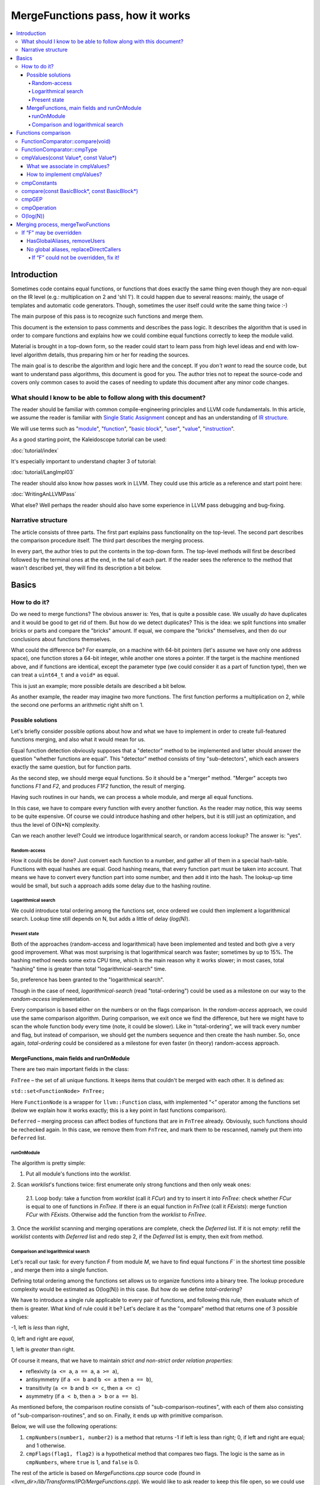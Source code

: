 =================================
MergeFunctions pass, how it works
=================================

.. contents::
   :local:

Introduction
============
Sometimes code contains equal functions, or functions that does exactly the same
thing even though they are non-equal on the IR level (e.g.: multiplication on 2
and 'shl 1'). It could happen due to several reasons: mainly, the usage of
templates and automatic code generators. Though, sometimes the user itself could
write the same thing twice :-)

The main purpose of this pass is to recognize such functions and merge them.

This document is the extension to pass comments and describes the pass logic. It
describes the algorithm that is used in order to compare functions and
explains how we could combine equal functions correctly to keep the module
valid.

Material is brought in a top-down form, so the reader could start to learn pass
from high level ideas and end with low-level algorithm details, thus preparing
him or her for reading the sources.

The main goal is to describe the algorithm and logic here and the concept. If
you *don't want* to read the source code, but want to understand pass
algorithms, this document is good for you. The author tries not to repeat the
source-code and covers only common cases to avoid the cases of needing to
update this document after any minor code changes.


What should I know to be able to follow along with this document?
-----------------------------------------------------------------

The reader should be familiar with common compile-engineering principles and
LLVM code fundamentals. In this article, we assume the reader is familiar with
`Single Static Assignment
<http://en.wikipedia.org/wiki/Static_single_assignment_form>`_
concept and has an understanding of
`IR structure <http://llvm.org/docs/LangRef.html#high-level-structure>`_.

We will use terms such as
"`module <http://llvm.org/docs/LangRef.html#high-level-structure>`_",
"`function <http://llvm.org/docs/ProgrammersManual.html#the-function-class>`_",
"`basic block <http://en.wikipedia.org/wiki/Basic_block>`_",
"`user <http://llvm.org/docs/ProgrammersManual.html#the-user-class>`_",
"`value <http://llvm.org/docs/ProgrammersManual.html#the-value-class>`_",
"`instruction
<http://llvm.org/docs/ProgrammersManual.html#the-instruction-class>`_".

As a good starting point, the Kaleidoscope tutorial can be used:

:doc:`tutorial/index`

It's especially important to understand chapter 3 of tutorial:

:doc:`tutorial/LangImpl03`

The reader should also know how passes work in LLVM. They could use this
article as a reference and start point here:

:doc:`WritingAnLLVMPass`

What else? Well perhaps the reader should also have some experience in LLVM pass
debugging and bug-fixing.

Narrative structure
-------------------
The article consists of three parts. The first part explains pass functionality
on the top-level. The second part describes the comparison procedure itself.
The third part describes the merging process.

In every part, the author tries to put the contents in the top-down form.
The top-level methods will first be described followed by the terminal ones at
the end, in the tail of each part. If the reader sees the reference to the
method that wasn't described yet, they will find its description a bit below.

Basics
======

How to do it?
-------------
Do we need to merge functions? The obvious answer is: Yes, that is quite a
possible case. We usually *do* have duplicates and it would be good to get rid
of them. But how do we detect duplicates? This is the idea: we split functions
into smaller bricks or parts and compare the "bricks" amount. If equal,
we compare the "bricks" themselves, and then do our conclusions about functions
themselves.

What could the difference be? For example, on a machine with 64-bit pointers
(let's assume we have only one address space), one function stores a 64-bit
integer, while another one stores a pointer. If the target is the machine
mentioned above, and if functions are identical, except the parameter type (we
could consider it as a part of function type), then we can treat a ``uint64_t``
and a ``void*`` as equal.

This is just an example; more possible details are described a bit below.

As another example, the reader may imagine two more functions. The first
function performs a multiplication on 2, while the second one performs an
arithmetic right shift on 1.

Possible solutions
^^^^^^^^^^^^^^^^^^
Let's briefly consider possible options about how and what we have to implement
in order to create full-featured functions merging, and also what it would
mean for us.

Equal function detection obviously supposes that a "detector" method to be
implemented and latter should answer the question "whether functions are equal".
This "detector" method consists of tiny "sub-detectors", which each answers
exactly the same question, but for function parts.

As the second step, we should merge equal functions. So it should be a "merger"
method. "Merger" accepts two functions *F1* and *F2*, and produces *F1F2*
function, the result of merging.

Having such routines in our hands, we can process a whole module, and merge all
equal functions.

In this case, we have to compare every function with every another function. As
the reader may notice, this way seems to be quite expensive. Of course we could
introduce hashing and other helpers, but it is still just an optimization, and
thus the level of O(N*N) complexity.

Can we reach another level? Could we introduce logarithmical search, or random
access lookup? The answer is: "yes".

Random-access
"""""""""""""
How it could this be done? Just convert each function to a number, and gather
all of them in a special hash-table. Functions with equal hashes are equal.
Good hashing means, that every function part must be taken into account. That
means we have to convert every function part into some number, and then add it
into the hash. The lookup-up time would be small, but such a approach adds some
delay due to the hashing routine.

Logarithmical search
""""""""""""""""""""
We could introduce total ordering among the functions set, once ordered we
could then implement a logarithmical search. Lookup time still depends on N,
but adds a little of delay (*log(N)*).

Present state
"""""""""""""
Both of the approaches (random-access and logarithmical) have been implemented
and tested and both give a very good improvement. What was most
surprising is that logarithmical search was faster; sometimes by up to 15%. The
hashing method needs some extra CPU time, which is the main reason why it works
slower; in most cases, total "hashing" time is greater than total
"logarithmical-search" time.

So, preference has been granted to the "logarithmical search".

Though in the case of need, *logarithmical-search* (read "total-ordering") could
be used as a milestone on our way to the *random-access* implementation.

Every comparison is based either on the numbers or on the flags comparison. In
the *random-access* approach, we could use the same comparison algorithm.
During comparison, we exit once we find the difference, but here we might have
to scan the whole function body every time (note, it could be slower). Like in
"total-ordering", we will track every number and flag, but instead of
comparison, we should get the numbers sequence and then create the hash number.
So, once again, *total-ordering* could be considered as a milestone for even
faster (in theory) random-access approach.

MergeFunctions, main fields and runOnModule
^^^^^^^^^^^^^^^^^^^^^^^^^^^^^^^^^^^^^^^^^^^
There are two main important fields in the class:

``FnTree``  – the set of all unique functions. It keeps items that couldn't be
merged with each other. It is defined as:

``std::set<FunctionNode> FnTree;``

Here ``FunctionNode`` is a wrapper for ``llvm::Function`` class, with
implemented “<” operator among the functions set (below we explain how it works
exactly; this is a key point in fast functions comparison).

``Deferred`` – merging process can affect bodies of functions that are in
``FnTree`` already. Obviously, such functions should be rechecked again. In this
case, we remove them from ``FnTree``, and mark them to be rescanned, namely
put them into ``Deferred`` list.

runOnModule
"""""""""""
The algorithm is pretty simple:

1. Put all module's functions into the *worklist*.

2. Scan *worklist*'s functions twice: first enumerate only strong functions and
then only weak ones:

   2.1. Loop body: take a function from *worklist*  (call it *FCur*) and try to
   insert it into *FnTree*: check whether *FCur* is equal to one of functions
   in *FnTree*. If there *is* an equal function in *FnTree*
   (call it *FExists*): merge function *FCur* with *FExists*. Otherwise add
   the function from the *worklist* to *FnTree*.

3. Once the *worklist* scanning and merging operations are complete, check the
*Deferred* list. If it is not empty: refill the *worklist* contents with
*Deferred* list and redo step 2, if the *Deferred* list is empty, then exit
from method.

Comparison and logarithmical search
"""""""""""""""""""""""""""""""""""
Let's recall our task: for every function *F* from module *M*, we have to find
equal functions *F`* in the shortest time possible , and merge them into a
single function.

Defining total ordering among the functions set allows us to organize
functions into a binary tree. The lookup procedure complexity would be
estimated as O(log(N)) in this case. But how do we define *total-ordering*?

We have to introduce a single rule applicable to every pair of functions, and
following this rule, then evaluate which of them is greater. What kind of rule
could it be? Let's declare it as the "compare" method that returns one of 3
possible values:

-1, left is *less* than right,

0, left and right are *equal*,

1, left is *greater* than right.

Of course it means, that we have to maintain
*strict and non-strict order relation properties*:

* reflexivity (``a <= a``, ``a == a``, ``a >= a``),
* antisymmetry (if ``a <= b`` and ``b <= a`` then ``a == b``),
* transitivity (``a <= b`` and ``b <= c``, then ``a <= c``)
* asymmetry (if ``a < b``, then ``a > b`` or ``a == b``).

As mentioned before, the comparison routine consists of
"sub-comparison-routines", with each of them also consisting of
"sub-comparison-routines", and so on. Finally, it ends up with primitive
comparison.

Below, we will use the following operations:

#. ``cmpNumbers(number1, number2)`` is a method that returns -1 if left is less
   than right; 0, if left and right are equal; and 1 otherwise.

#. ``cmpFlags(flag1, flag2)`` is a hypothetical method that compares two flags.
   The logic is the same as in ``cmpNumbers``, where ``true`` is 1, and
   ``false`` is 0.

The rest of the article is based on *MergeFunctions.cpp* source code
(found in *<llvm_dir>/lib/Transforms/IPO/MergeFunctions.cpp*). We would like
to ask reader to keep this file open, so we could use it as a reference
for further explanations.

Now, we're ready to proceed to the next chapter and see how it works.

Functions comparison
====================
At first, let's define how exactly we compare complex objects.

Complex object comparison (function, basic-block, etc) is mostly based on its
sub-object comparison results. It is similar to the next "tree" objects
comparison:

#. For two trees *T1* and *T2* we perform *depth-first-traversal* and have
   two sequences as a product: "*T1Items*" and "*T2Items*".

#. We then compare chains "*T1Items*" and "*T2Items*" in
   the most-significant-item-first order. The result of items comparison
   would be the result of *T1* and *T2* comparison itself.

FunctionComparator::compare(void)
---------------------------------
A brief look at the source code tells us that the comparison starts in the
“``int FunctionComparator::compare(void)``” method.

1. The first parts to be compared are the function's attributes and some
properties that is outside the “attributes” term, but still could make the
function different without changing its body. This part of the comparison is
usually done within simple *cmpNumbers* or *cmpFlags* operations (e.g.
``cmpFlags(F1->hasGC(), F2->hasGC())``). Below is a full list of function's
properties to be compared on this stage:

  * *Attributes* (those are returned by ``Function::getAttributes()``
    method).

  * *GC*, for equivalence, *RHS* and *LHS* should be both either without
    *GC* or with the same one.

  * *Section*, just like a *GC*: *RHS* and *LHS* should be defined in the
    same section.

  * *Variable arguments*. *LHS* and *RHS* should be both either with or
    without *var-args*.

  * *Calling convention* should be the same.

2. Function type. Checked by ``FunctionComparator::cmpType(Type*, Type*)``
method. It checks return type and parameters type; the method itself will be
described later.

3. Associate function formal parameters with each other. Then comparing function
bodies, if we see the usage of *LHS*'s *i*-th argument in *LHS*'s body, then,
we want to see usage of *RHS*'s *i*-th argument at the same place in *RHS*'s
body, otherwise functions are different. On this stage we grant the preference
to those we met later in function body (value we met first would be *less*).
This is done by “``FunctionComparator::cmpValues(const Value*, const Value*)``”
method (will be described a bit later).

4. Function body comparison. As it written in method comments:

“We do a CFG-ordered walk since the actual ordering of the blocks in the linked
list is immaterial. Our walk starts at the entry block for both functions, then
takes each block from each terminator in order. As an artifact, this also means
that unreachable blocks are ignored.”

So, using this walk we get BBs from *left* and *right* in the same order, and
compare them by “``FunctionComparator::compare(const BasicBlock*, const
BasicBlock*)``” method.

We also associate BBs with each other, like we did it with function formal
arguments (see ``cmpValues`` method below).

FunctionComparator::cmpType
---------------------------
Consider how type comparison works.

1. Coerce pointer to integer. If left type is a pointer, try to coerce it to the
integer type. It could be done if its address space is 0, or if address spaces
are ignored at all. Do the same thing for the right type.

2. If left and right types are equal, return 0. Otherwise we need to give
preference to one of them. So proceed to the next step.

3. If types are of different kind (different type IDs). Return result of type
IDs comparison, treating them as numbers (use ``cmpNumbers`` operation).

4. If types are vectors or integers, return result of their pointers comparison,
comparing them as numbers.

5. Check whether type ID belongs to the next group (call it equivalent-group):

   * Void

   * Float

   * Double

   * X86_FP80

   * FP128

   * PPC_FP128

   * Label

   * Metadata.

   If ID belongs to group above, return 0. Since it's enough to see that
   types has the same ``TypeID``. No additional information is required.

6. Left and right are pointers. Return result of address space comparison
(numbers comparison).

7. Complex types (structures, arrays, etc.). Follow complex objects comparison
technique (see the very first paragraph of this chapter). Both *left* and
*right* are to be expanded and their element types will be checked the same
way. If we get -1 or 1 on some stage, return it. Otherwise return 0.

8. Steps 1-6 describe all the possible cases, if we passed steps 1-6 and didn't
get any conclusions, then invoke ``llvm_unreachable``, since it's quite an
unexpectable case.

cmpValues(const Value*, const Value*)
-------------------------------------
Method that compares local values.

This method gives us an answer to a very curious question: whether we could
treat local values as equal, and which value is greater otherwise. It's
better to start from example:

Consider the situation when we're looking at the same place in left
function "*FL*" and in right function "*FR*". Every part of *left* place is
equal to the corresponding part of *right* place, and (!) both parts use
*Value* instances, for example:

.. code-block:: text

   instr0 i32 %LV   ; left side, function FL
   instr0 i32 %RV   ; right side, function FR

So, now our conclusion depends on *Value* instances comparison.

The main purpose of this method is to determine relation between such values.

What can we expect from equal functions? At the same place, in functions
"*FL*" and "*FR*" we expect to see *equal* values, or values *defined* at
the same place in "*FL*" and "*FR*".

Consider a small example here:

.. code-block:: text

  define void %f(i32 %pf0, i32 %pf1) {
    instr0 i32 %pf0 instr1 i32 %pf1 instr2 i32 123
  }

.. code-block:: text

  define void %g(i32 %pg0, i32 %pg1) {
    instr0 i32 %pg0 instr1 i32 %pg0 instr2 i32 123
  }

In this example, *pf0* is associated with *pg0*, *pf1* is associated with
*pg1*, and we also declare that *pf0* < *pf1*, and thus *pg0* < *pf1*.

Instructions with opcode "*instr0*" would be *equal*, since their types and
opcodes are equal, and values are *associated*.

Instructions with opcode "*instr1*" from *f* is *greater* than instructions
with opcode "*instr1*" from *g*; here we have equal types and opcodes, but
"*pf1* is greater than "*pg0*".

Instructions with opcode "*instr2*" are equal, because their opcodes and
types are equal, and the same constant is used as a value.

What we associate in cmpValues?
^^^^^^^^^^^^^^^^^^^^^^^^^^^^^^^
* Function arguments. *i*-th argument from left function associated with
  *i*-th argument from right function.
* BasicBlock instances. In basic-block enumeration loop we associate *i*-th
  BasicBlock from the left function with *i*-th BasicBlock from the right
  function.
* Instructions.
* Instruction operands. Note, we can meet *Value* here we have never seen
  before. In this case it is not a function argument, nor *BasicBlock*, nor
  *Instruction*. It is a global value. It is a constant, since it's the only
  supposed global here. The method also compares: Constants that are of the
  same type and if right constant can be losslessly bit-casted to the left
  one, then we also compare them.

How to implement cmpValues?
^^^^^^^^^^^^^^^^^^^^^^^^^^^
*Association* is a case of equality for us. We just treat such values as equal,
but, in general, we need to implement antisymmetric relation. As mentioned
above, to understand what is *less*, we can use order in which we
meet values. If both values have the same order in a function (met at the same
time), we then treat values as *associated*. Otherwise – it depends on who was
first.

Every time we run the top-level compare method, we initialize two identical
maps (one for the left side, another one for the right side):

``map<Value, int> sn_mapL, sn_mapR;``

The key of the map is the *Value* itself, the *value* – is its order (call it
*serial number*).

To add value *V* we need to perform the next procedure:

``sn_map.insert(std::make_pair(V, sn_map.size()));``

For the first *Value*, map will return *0*, for the second *Value* map will
return *1*, and so on.

We can then check whether left and right values met at the same time with
a simple comparison:

``cmpNumbers(sn_mapL[Left], sn_mapR[Right]);``

Of course, we can combine insertion and comparison:

.. code-block:: c++

  std::pair<iterator, bool>
    LeftRes = sn_mapL.insert(std::make_pair(Left, sn_mapL.size())), RightRes
    = sn_mapR.insert(std::make_pair(Right, sn_mapR.size()));
  return cmpNumbers(LeftRes.first->second, RightRes.first->second);

Let's look, how whole method could be implemented.

1. We have to start with the bad news. Consider function self and
cross-referencing cases:

.. code-block:: c++

  // self-reference unsigned fact0(unsigned n) { return n > 1 ? n
  * fact0(n-1) : 1; } unsigned fact1(unsigned n) { return n > 1 ? n *
  fact1(n-1) : 1; }

  // cross-reference unsigned ping(unsigned n) { return n!= 0 ? pong(n-1) : 0;
  } unsigned pong(unsigned n) { return n!= 0 ? ping(n-1) : 0; }

..

  This comparison has been implemented in initial *MergeFunctions* pass
  version. But, unfortunately, it is not transitive. And this is the only case
  we can't convert to less-equal-greater comparison. It is a seldom case, 4-5
  functions of 10000 (checked in test-suite), and, we hope, the reader would
  forgive us for such a sacrifice in order to get the O(log(N)) pass time.

2. If left/right *Value* is a constant, we have to compare them. Return 0 if it
is the same constant, or use ``cmpConstants`` method otherwise.

3. If left/right is *InlineAsm* instance. Return result of *Value* pointers
comparison.

4. Explicit association of *L* (left value) and *R*  (right value). We need to
find out whether values met at the same time, and thus are *associated*. Or we
need to put the rule: when we treat *L* < *R*. Now it is easy: we just return
the result of numbers comparison:

.. code-block:: c++

   std::pair<iterator, bool>
     LeftRes = sn_mapL.insert(std::make_pair(Left, sn_mapL.size())),
     RightRes = sn_mapR.insert(std::make_pair(Right, sn_mapR.size()));
   if (LeftRes.first->second == RightRes.first->second) return 0;
   if (LeftRes.first->second < RightRes.first->second) return -1;
   return 1;

Now when *cmpValues* returns 0, we can proceed the comparison procedure.
Otherwise, if we get (-1 or 1), we need to pass this result to the top level,
and finish comparison procedure.

cmpConstants
------------
Performs constants comparison as follows:

1. Compare constant types using ``cmpType`` method. If the result is -1 or 1,
goto step 2, otherwise proceed to step 3.

2. If types are different, we still can check whether constants could be
losslessly bitcasted to each other. The further explanation is modification of
``canLosslesslyBitCastTo`` method.

   2.1 Check whether constants are of the first class types
   (``isFirstClassType`` check):

   2.1.1. If both constants are *not* of the first class type: return result
   of ``cmpType``.

   2.1.2. Otherwise, if left type is not of the first class, return -1. If
   right type is not of the first class, return 1.

   2.1.3. If both types are of the first class type, proceed to the next step
   (2.1.3.1).

   2.1.3.1. If types are vectors, compare their bitwidth using the
   *cmpNumbers*. If result is not 0, return it.

   2.1.3.2. Different types, but not a vectors:

   * if both of them are pointers, good for us, we can proceed to step 3.
   * if one of types is pointer, return result of *isPointer* flags
     comparison (*cmpFlags* operation).
   * otherwise we have no methods to prove bitcastability, and thus return
     result of types comparison (-1 or 1).

Steps below are for the case when types are equal, or case when constants are
bitcastable:

3. One of constants is a "*null*" value. Return the result of
``cmpFlags(L->isNullValue, R->isNullValue)`` comparison.

4. Compare value IDs, and return result if it is not 0:

.. code-block:: c++

  if (int Res = cmpNumbers(L->getValueID(), R->getValueID()))
    return Res;

5. Compare the contents of constants. The comparison depends on the kind of
constants, but on this stage it is just a lexicographical comparison. Just see
how it was described in the beginning of "*Functions comparison*" paragraph.
Mathematically, it is equal to the next case: we encode left constant and right
constant (with similar way *bitcode-writer* does). Then compare left code
sequence and right code sequence.

compare(const BasicBlock*, const BasicBlock*)
---------------------------------------------
Compares two *BasicBlock* instances.

It enumerates instructions from left *BB* and right *BB*.

1. It assigns serial numbers to the left and right instructions, using
``cmpValues`` method.

2. If one of left or right is *GEP* (``GetElementPtr``), then treat *GEP* as
greater than other instructions. If both instructions are *GEPs* use ``cmpGEP``
method for comparison. If result is -1 or 1, pass it to the top-level
comparison (return it).

   3.1. Compare operations. Call ``cmpOperation`` method. If result is -1 or
   1, return it.

   3.2. Compare number of operands, if result is -1 or 1, return it.

   3.3. Compare operands themselves, use ``cmpValues`` method. Return result
   if it is -1 or 1.

   3.4. Compare type of operands, using ``cmpType`` method. Return result if
   it is -1 or 1.

   3.5. Proceed to the next instruction.

4. We can finish instruction enumeration in 3 cases:

   4.1. We reached the end of both left and right basic-blocks. We didn't
   exit on steps 1-3, so contents are equal, return 0.

   4.2. We have reached the end of the left basic-block. Return -1.

   4.3. Return 1 (we reached the end of the right basic block).

cmpGEP
------
Compares two GEPs (``getelementptr`` instructions).

It differs from regular operations comparison with the only thing: possibility
to use ``accumulateConstantOffset`` method.

So, if we get constant offset for both left and right *GEPs*, then compare it as
numbers, and return comparison result.

Otherwise treat it like a regular operation (see previous paragraph).

cmpOperation
------------
Compares instruction opcodes and some important operation properties.

1. Compare opcodes, if it differs return the result.

2. Compare number of operands. If it differs – return the result.

3. Compare operation types, use *cmpType*. All the same – if types are
different, return result.

4. Compare *subclassOptionalData*, get it with ``getRawSubclassOptionalData``
method, and compare it like a numbers.

5. Compare operand types.

6. For some particular instructions, check equivalence (relation in our case) of
some significant attributes. For example, we have to compare alignment for
``load`` instructions.

O(log(N))
---------
Methods described above implement order relationship. And latter, could be used
for nodes comparison in a binary tree. So we can organize functions set into
the binary tree and reduce the cost of lookup procedure from
O(N*N) to O(log(N)).

Merging process, mergeTwoFunctions
==================================
Once *MergeFunctions* detected that current function (*G*) is equal to one that
were analyzed before (function *F*) it calls ``mergeTwoFunctions(Function*,
Function*)``.

Operation affects ``FnTree`` contents with next way: *F* will stay in
``FnTree``. *G* being equal to *F* will not be added to ``FnTree``. Calls of
*G* would be replaced with something else. It changes bodies of callers. So,
functions that calls *G* would be put into ``Deferred`` set and removed from
``FnTree``, and analyzed again.

The approach is next:

1. Most wished case: when we can use alias and both of *F* and *G* are weak. We
make both of them with aliases to the third strong function *H*. Actually *H*
is *F*. See below how it's made (but it's better to look straight into the
source code). Well, this is a case when we can just replace *G* with *F*
everywhere, we use ``replaceAllUsesWith`` operation here (*RAUW*).

2. *F* could not be overridden, while *G* could. It would be good to do the
next: after merging the places where overridable function were used, still use
overridable stub. So try to make *G* alias to *F*, or create overridable tail
call wrapper around *F* and replace *G* with that call.

3. Neither *F* nor *G* could be overridden. We can't use *RAUW*. We can just
change the callers: call *F* instead of *G*.  That's what
``replaceDirectCallers`` does.

Below is a detailed body description.

If “F” may be overridden
------------------------
As follows from ``mayBeOverridden`` comments: “whether the definition of this
global may be replaced by something non-equivalent at link time”. If so, that's
ok: we can use alias to *F* instead of *G* or change call instructions itself.

HasGlobalAliases, removeUsers
^^^^^^^^^^^^^^^^^^^^^^^^^^^^^
First consider the case when we have global aliases of one function name to
another. Our purpose is  make both of them with aliases to the third strong
function. Though if we keep *F* alive and without major changes we can leave it
in ``FnTree``. Try to combine these two goals.

Do stub replacement of *F* itself with an alias to *F*.

1. Create stub function *H*, with the same name and attributes like function
*F*. It takes maximum alignment of *F* and *G*.

2. Replace all uses of function *F* with uses of function *H*. It is the two
steps procedure instead. First of all, we must take into account, all functions
from whom *F* is called would be changed: since we change the call argument
(from *F* to *H*). If so we must to review these caller functions again after
this procedure. We remove callers from ``FnTree``, method with name
``removeUsers(F)`` does that (don't confuse with ``replaceAllUsesWith``):

   2.1. ``Inside removeUsers(Value*
   V)`` we go through the all values that use value *V* (or *F* in our context).
   If value is instruction, we go to function that holds this instruction and
   mark it as to-be-analyzed-again (put to ``Deferred`` set), we also remove
   caller from ``FnTree``.

   2.2. Now we can do the replacement: call ``F->replaceAllUsesWith(H)``.

3. *H* (that now "officially" plays *F*'s role) is replaced with alias to *F*.
Do the same with *G*: replace it with alias to *F*. So finally everywhere *F*
was used, we use *H* and it is alias to *F*, and everywhere *G* was used we
also have alias to *F*.

4. Set *F* linkage to private. Make it strong :-)

No global aliases, replaceDirectCallers
^^^^^^^^^^^^^^^^^^^^^^^^^^^^^^^^^^^^^^^
If global aliases are not supported. We call ``replaceDirectCallers``. Just
go through all calls of *G* and replace it with calls of *F*. If you look into
the method you will see that it scans all uses of *G* too, and if use is callee
(if user is call instruction and *G* is used as what to be called), we replace
it with use of *F*.

If “F” could not be overridden, fix it!
"""""""""""""""""""""""""""""""""""""""

We call ``writeThunkOrAlias(Function *F, Function *G)``. Here we try to replace
*G* with alias to *F* first. The next conditions are essential:

* target should support global aliases,
* the address itself of  *G* should be not significant, not named and not
  referenced anywhere,
* function should come with external, local or weak linkage.

Otherwise we write thunk: some wrapper that has *G's* interface and calls *F*,
so *G* could be replaced with this wrapper.

*writeAlias*

As follows from *llvm* reference:

“Aliases act as *second name* for the aliasee value”. So we just want to create
a second name for *F* and use it instead of *G*:

1. create global alias itself (*GA*),

2. adjust alignment of *F* so it must be maximum of current and *G's* alignment;

3. replace uses of *G*:

   3.1. first mark all callers of *G* as to-be-analyzed-again, using
   ``removeUsers`` method (see chapter above),

   3.2. call ``G->replaceAllUsesWith(GA)``.

4. Get rid of *G*.

*writeThunk*

As it written in method comments:

“Replace G with a simple tail call to bitcast(F). Also replace direct uses of G
with bitcast(F). Deletes G.”

In general it does the same as usual when we want to replace callee, except the
first point:

1. We generate tail call wrapper around *F*, but with interface that allows use
it instead of *G*.

2. “As-usual”: ``removeUsers`` and ``replaceAllUsesWith`` then.

3. Get rid of *G*.


